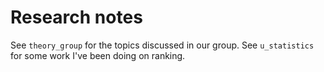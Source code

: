 * Research notes
See ~theory_group~ for the topics discussed in our group.
See ~u_statistics~ for some work I've been doing on ranking.
